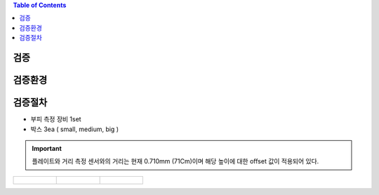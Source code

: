 .. contents:: Table of Contents

검증
====

검증환경
========

검증절차
========
- 부피 측정 장비 1set
- 박스 3ea ( small, medium, big )

.. important::

    플레이트와 거리 측정 센서와의 거리는 현재 0.710mm (71Cm)이며 해당 높이에 대한 offset 값이 적용되어 있다.

.. list-table:: 

    * - .. figure:: ../static/1.jpeg

      - .. figure:: ../static/2.jpeg

      - .. figure:: ../static/3.jpeg
